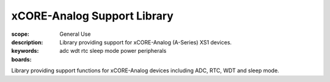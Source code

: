 xCORE-Analog Support Library
============================

:scope: General Use
:description: Library providing support for xCORE-Analog (A-Series) XS1 devices.
:keywords: adc wdt rtc sleep mode power peripherals
:boards: 

Library providing support functions for xCORE-Analog devices including ADC, RTC, WDT and sleep mode.


